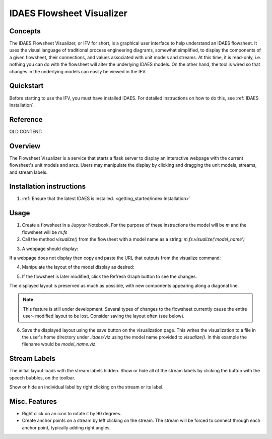 .. _IFV

IDAES Flowsheet Visualizer
===========================

Concepts
--------
The IDAES Flowsheet Visualizer, or IFV for short, is a graphical user interface to help understand an IDAES flowsheet.
It uses the visual language of traditional process engineering diagrams, somewhat simplified, to display
the components of a given flowsheet,
their connections, and values associated with unit models and streams. At this time, it is read-only, i.e. nothing
you can do with the flowsheet will alter the underlying IDAES models. On the other hand, the tool is wired so that
changes in the underlying models can easily be viewed in the IFV.

Quickstart
----------
Before starting to use the IFV, you must have installed IDAES. For detailed instructions on how to do this,
see :ref:`IDAES Installation`.

Reference
---------

OLD CONTENT:

Overview
--------

The Flowsheet Visualizer is a service that starts a flask server to
display an interactive webpage with the current flowsheet's unit models and
arcs. Users may manipulate the display by clicking and dragging the unit 
models, streams, and stream labels.

Installation instructions
-------------------------

1. :ref:`Ensure that the latest IDAES is installed. <getting_started/index:Installation>` 

.. _usage:

Usage
-----

1. Create a flowsheet in a Jupyter Notebook. For the purpose of these 
   instructions the model will be `m` and the flowsheet will be `m.fs`

2. Call the method `visualize()` from the flowsheet with a model name 
   as a string:
   `m.fs.visualize('model_name')`

.. image:: ../../_images/modelvis/fs_visualize_jupyter_notebook.png

3. A webpage should display:

.. image:: ../../_images/modelvis/initial_layout.png

If a webpage does not display then copy and
paste the URL that outputs from the visualize command:

.. image:: ../../_images/modelvis/circled_url.png

4. Manipulate the layout of the model display as desired:

.. image:: ../../_images/modelvis/modified_layout.png

5. If the flowsheet is later modified, click the Refresh Graph button to
   see the changes.

The displayed layout is preserved as much as possible, with new components
appearing along a diagonal line. 

.. note::
    This feature is still under development. 
    Several types of changes to the flowsheet currently cause the entire user-
    modified layout to be lost. Consider saving the layout often (see below).

.. image:: ../../_images/modelvis/new_unit_model_layout.png

6. Save the displayed layout using the save button on the visualization page. 
   This writes the visualization to a file in the user's home directory under 
   `.idaes/viz` using the model name provided to `visualize()`. 
   In this example the filename would be `model_name.viz`.

.. _streamlabels:

Stream Labels
-------------

The initial layout loads with the stream labels hidden. Show or hide all of 
the stream labels by clicking the button with the speech bubbles, 
on the toolbar.

Show or hide an individual label by right clicking on the stream or its label.

.. _miscfeatures:

Misc. Features
--------------

* Right click on an icon to rotate it by 90 degrees.

* Create anchor points on a stream by left clicking on the stream. The stream 
  will be forced to connect through each anchor point, typically adding right angles.


